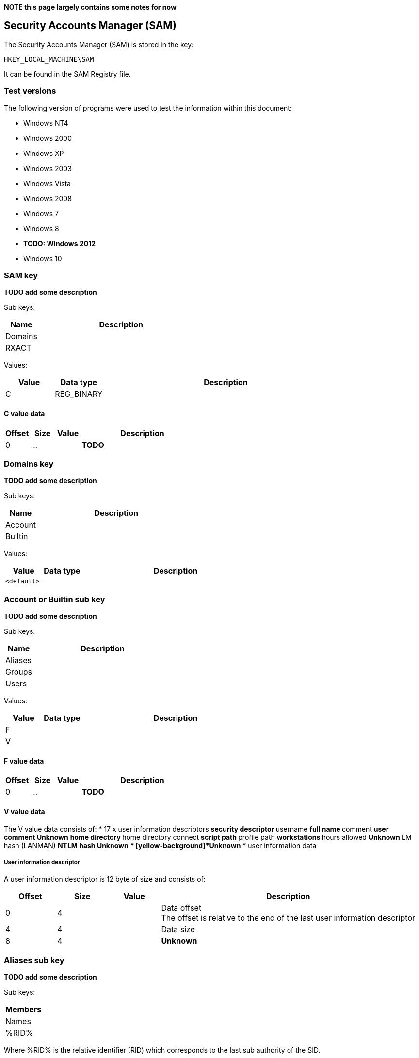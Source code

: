 *NOTE this page largely contains some notes for now*

:toc:
:toclevels: 4

== Security Accounts Manager (SAM)

The Security Accounts Manager (SAM) is stored in the key:
....
HKEY_LOCAL_MACHINE\SAM
....

It can be found in the SAM Registry file.

=== Test versions
The following version of programs were used to test the information within this document:

* Windows NT4
* Windows 2000
* Windows XP
* Windows 2003
* Windows Vista
* Windows 2008
* Windows 7
* Windows 8
* [yellow-background]*TODO: Windows 2012*
* Windows 10

=== SAM key
*TODO add some description*

Sub keys:

[cols="1,5",options="header"]
|===
| Name | Description
| Domains |
| RXACT |
|===

Values:

[cols="1,1,5",options="header"]
|===
| Value | Data type | Description
| C | REG_BINARY |
|===

==== C value data

[cols="1,1,1,5",options="header"]
|===
| Offset | Size | Value | Description
| 0 | ... | | *TODO*
|===

=== Domains key
*TODO add some description*

Sub keys:

[cols="1,5",options="header"]
|===
| Name | Description
| Account |
| Builtin |
|===

Values:

[cols="1,1,5",options="header"]
|===
| Value | Data type | Description
| `<default>` | |
|===

=== Account or Builtin sub key
*TODO add some description*

Sub keys:

[cols="1,5",options="header"]
|===
| Name | Description
| Aliases |
| Groups |
| Users |
|===

Values:

[cols="1,1,5",options="header"]
|===
| Value | Data type | Description
| F | |
| V | |
|===

==== F value data

[cols="1,1,1,5",options="header"]
|===
| Offset | Size | Value | Description
| 0 | ... | | *TODO*
|===

==== V value data

The V value data consists of:
* 17 x user information descriptors
** security descriptor
** username
** full name
** comment
** user comment
** [yellow-background]*Unknown*
** home directory
** home directory connect
** script path
** profile path
** workstations
** hours allowed
** [yellow-background]*Unknown*
** LM hash (LANMAN)
** NTLM hash
** [yellow-background]*Unknown*
** [yellow-background]*Unknown*
* user information data

===== User information descriptor

A user information descriptor is 12 byte of size and consists of:

[cols="1,1,1,5",options="header"]
|===
| Offset | Size | Value | Description
| 0 | 4 | | Data offset +
The offset is relative to the end of the last user information descriptor
| 4 | 4 | | Data size
| 8 | 4 | | [yellow-background]*Unknown*
|===

=== Aliases sub key
*TODO add some description*

Sub keys:

[cols="1,5",options="header"]
|===
| Members |
| Names |
| %RID% |
|===

Where %RID% is the relative identifier (RID) which corresponds to the last sub authority of the SID.

==== Aliases RID sub key
Values:

[cols="1,1,5",options="header"]
|===
| C | |
|===

===== C value data

[cols="1,1,1,5",options="header"]
|===
| Offset | Size | Value | Description
| 0 | 4 | | The relative identifier (RID)
| 4 | 4 | | [yellow-background]*Unknown (empty values)*
| 8 | 4 | | Size of unknown data at offset 52
| 12 | 2 | 2 | [yellow-background]*Unknown: major format version ?*
| 14 | 2 | 1 | [yellow-background]*Unknown: minor format version ?*
| 16 | 4 | | Name string offset +
Relative from offset 52
| 20 | 4 | | Name string size +
Contains number of bytes
| 24 | 4 | | [yellow-background]*Unknown (empty values)*
| 28 | 4 | | Description string offset +
Relative from offset 52
| 32 | 4 | | Description string size +
Contains number of bytes
| 36 | 4 | | [yellow-background]*Unknown (empty values)*
| 40 | 4 | | SID array offset +
Relative from offset 52
| 44 | 4 | | SID array size
| 48 | 4 | | SID array number of values
| 52 | ... | | Contains an https://code.google.com/p/libfwnt/wiki/SecurityDescriptor[NT security descriptor]
| ... | ... | | Name string +
Contains an UTF-16 little-endian formatted string without end-of-string character
| ... | ... | | Description string +
Contains an UTF-16 little-endian formatted string without end-of-string character +
The data is stored using 4-byte alignment +
The data is stored using 4-byte alignment
| ... | ... | | SID array +
Contains Windows NT Security Identifiers (SIDs)
|===

==== Aliases Members sub key
*TODO add some description*

Sub keys:

[cols="1,5",options="header"]
|===
| Name | Description
| %SID% |
|===

Where %SID% is the security identifier (SID) in the form of a string e.g. S-1-5.

===== Aliases Members SID sub key
*TODO add some description*

Sub keys:

[cols="1,5",options="header"]
|===
| Name | Description
| %RID% |
|===

Where %RID% is the relative identifier (RID) which corresponds to the last sub authority of the SID.

=== Groups sub key
*TODO add some description*

Sub keys:

[cols="1,5",options="header"]
|===
| Name | Description
| Names |
| %RID% |
|===

==== C value data

[cols="1,1,1,5",options="header"]
|===
| Offset | Size | Value | Description
| 0 | 2 | 2 | [yellow-background]*Unknown: major format version ?*
| 2 | 2 | 1 | [yellow-background]*Unknown: minor format version ?*
| 4 | 4 | | The relative identifier (RID)
| 8 | 20 | | [yellow-background]*Unknown (empty values)*
| 28 | 2 | 2 | [yellow-background]*Unknown: major format version ?*
| 30 | 2 | 1 | [yellow-background]*Unknown: minor format version ?*
| 32 | 4 | | Name string offset +
Relative from offset 68
| 36 | 4 | | Name string size +
Contains number of bytes
| 40 | 4 | | [yellow-background]*Unknown (empty values)*
| 44 | 4 | | Description string offset +
Relative from offset 68
| 48 | 4 | | Description string size +
Contains number of bytes
| 52 | 4 | | [yellow-background]*Unknown (empty values)*
| 56 | 4 | | Group member array offset +
Relative from offset 68
| 60 | 4 | | Group member array size +
Contains number of bytes
| 64 | 4 | | Group member array number of values
| 68 | ... | | Contains an https://code.google.com/p/libfwnt/wiki/SecurityDescriptor[NT security descriptor]
| ... | ... | | Name string +
Contains an UTF-16 little-endian formatted string without end-of-string character
| ... | ... | | Description string +
Contains an UTF-16 little-endian formatted string without end-of-string character +
The data is stored using 4-byte alignment +
The data is stored using 4-byte alignment
| ... | ... | | Group member array +
Contains 4-byte RID values
|===

=== Users sub key
*TODO add some description*

Sub keys:

[cols="1,5",options="header"]
|===
| Name | Description
| Names |
| %RID% |
|===

Where %RID% is the relative identifier (RID) which corresponds to the last sub authority of the SID.

==== Users RID sub key
*TODO add some description*

Values:

[cols="1,1,5",options="header"]
|===
| Value | Data type | Description
| F | REG_BINARY |
|===

===== F value data

[cols="1,1,1,5",options="header"]
|===
| Offset | Size | Value | Description
| 0 | 2 | 2 | [yellow-background]*Unknown: major version ?*
| 2 | 2 | 2 | [yellow-background]*Unknown: minor version ?*
| 4 | 2 | | [yellow-background]*Unknown: Extended data flags ?*
| 6 | 2 | | [yellow-background]*Unknown: Extended data size ?*
| 8 | 8 | | Last logon date and time (lastLogon) +
Contains a FILETIME
| 16 | 8 | | [yellow-background]*Unknown (lastLogoff?)*
| 24 | 8 | | Password last set date and time (pwdLastSet) +
Contains a FILETIME
| 32 | 8 | | Account expires date and time (accountExpires) +
Contains a FILETIME, where 0x7fffffffffffffff represents Never
| 40 | 8 | | Last password failure date and time (badPasswordTime) +
Contains a FILETIME
| 48 | 4 | | Relative identifier (UserId) +
The relative identifier (RID) corresponds to the the last authority of the SID
| 52 | 4 | | Primary group identifier (PrimaryGroupId)
| 56 | 4 | | User account control flags (UserAccountControl) +
See section: <<user_account_control_flags,User account control flags>>
| 60 | 2 | | Country code (countryCode) +
See section: <<country_code,Country code>>
| 62 | 2 | | Codepage (codePage)
| 64 | 2 | | Number of password failures (badPwdCount)
| 66 | 2 | | Number of logons (logonCount)
| 68 | 4 | | [yellow-background]*Unknown*
| 72 | 4 | | [yellow-background]*Unknown*
| 76 | 4 | | [yellow-background]*Unknown (checksum?)*
|===

Extended data:

[cols="1,1,1,5",options="header"]
|===
| Offset | Size | Value | Description
| 80 | | |
|===

[NOTE]
The relative identifier (RID) is sometimes referred to as user number or
user identifier.

===== [[user_account_control_flags]]User account control flags

The user account control flags (or USER_ACCOUNT Codes) are defined in subauth.h

[cols="1,5",options="header"]
|===
| Value | Identifier | Description
| 0x00000001 | USER_ACCOUNT_DISABLED | Account disabled (inactive)
| 0x00000002 | USER_HOME_DIRECTORY_REQUIRED | Home directory required
| 0x00000004 | USER_PASSWORD_NOT_REQUIRED | User password not required
| 0x00000008 | USER_TEMP_DUPLICATE_ACCOUNT | Temporary duplicate account
| 0x00000010 | USER_NORMAL_ACCOUNT | Normal user account
| 0x00000020 | USER_MNS_LOGON_ACCOUNT | Majority Node Set (MNS) logon user account
| 0x00000040 | USER_INTERDOMAIN_TRUST_ACCOUNT | Interdomain trust account
| 0x00000080 | USER_WORKSTATION_TRUST_ACCOUNT | Workstation trust account
| 0x00000100 | USER_SERVER_TRUST_ACCOUNT | Server trust account +
Object is a domain controller (DC)
| 0x00000200 | USER_DONT_EXPIRE_PASSWORD | User password does not expire
| 0x00000400 | USER_ACCOUNT_AUTO_LOCKED | Account auto locked
| 0x00000800 | USER_ENCRYPTED_TEXT_PASSWORD_ALLOWED | Encryped text password is allowed
| 0x00001000 | USER_SMARTCARD_REQUIRED | Smart Card required
| 0x00002000 | USER_TRUSTED_FOR_DELEGATION | Trusted for Delegation
| 0x00004000 | USER_NOT_DELEGATED | Not delegated
| 0x00008000 | USER_USE_DES_KEY_ONLY | Use DES key only
| 0x00010000 | USER_DONT_REQUIRE_PREAUTH | Preauth not required
| 0x00020000 | USER_PASSWORD_EXPIRED | Password Expired
| 0x00040000 | USER_TRUSTED_TO_AUTHENTICATE_FOR_DELEGATION | Used by Kerberos see MS-KILE
| 0x00080000 | USER_NO_AUTH_DATA_REQUIRED | Used by Kerberos see RFC4120
| 0x00100000 | USER_PARTIAL_SECRETS_ACCOUNT | Partial secrets account +
Object is a read-only domain controller (RODC)
| 0x00200000 | USER_USE_AES_KEYS | Use AES keys
|===

[NOTE]
These flags differ from ADS_USER_FLAG_ENUM. Mappings between the two are
defined in "MS-SAMR: userAccountControl Mapping Table".

[NOTE]
The samba project defines these as flags with the WBC_ACB prefix, where WBC is
short for winbind client.

===== [[country_code]]Country code

[yellow-background]*Unknown. Is this suppose to be the country phone prefix?*

[cols="1,5",options="header"]
|===
| Value | Description
| 000 | System Default
| 001 | United States
| 002 | Canada (French)
| 003 | Latin America
| 031 | Netherlands
| 032 | Belgium
| 033 | France
| 034 | Spain
| 039 | Italy
| 041 | Switzerland
| 044 | United Kingdom
| 045 | Denmark
| 046 | Sweden
| 047 | Norway
| 049 | Germany
| 061 | Australia
| 081 | Japan
| 082 | Korea
| 086 | China (PRC)
| 088 | Taiwan
| 099 | Asia
| 351 | Portugal
| 358 | Finland
| 785 | Arabic
| 972 | Hebrew
|===

==== Account types

[cols="1,1,5",options="header"]
|===
| Value | Identifier | Description
| 0x00000000 | SAM_DOMAIN_OBJECT | Represents a domain object
| 0x10000000 | SAM_GROUP_OBJECT | Represents a group object
| 0x10000001 | SAM_NON_SECURITY_GROUP_OBJECT | Represents a group object that is not used for authorization context generation
| 0x20000000 | SAM_ALIAS_OBJECT | Represents an alias object
| 0x20000001 | SAM_NON_SECURITY_ALIAS_OBJECT | Represents an alias object that is not used for authorization context generation
| 0x30000000 | SAM_USER_OBJECT | Represents a user object
| 0x30000001 | SAM_MACHINE_ACCOUNT | Represents a computer object
| 0x30000002 | SAM_TRUST_ACCOUNT | Represents a user object that is used for domain trusts
| 0x40000000 | SAM_APP_BASIC_GROUP | Represents an application-defined group
| 0x40000001 | SAM_APP_QUERY_GROUP | Represents an application-defined group whose members are determined by the results of a query
|===

==== Predefined RIDs

[cols="1,1,5",options="header"]
|===
| Value | Identifier | Description
| 0x000001f4 | DOMAIN_USER_RID_ADMIN | User: Administrator
| 0x000001f5 | DOMAIN_USER_RID_GUEST | User: Guest
| 0x000001f6 | DOMAIN_USER_RID_KRBTGT | User: krbtgt (Key Distribution Center Service)
| 0x00000201 | DOMAIN_GROUP_RID_USERS | Group: Domain Users
| 0x00000203 | DOMAIN_GROUP_RID_COMPUTERS | Group: Domain Computers
| 0x00000204 | DOMAIN_GROUP_RID_CONTROLLERS | Group: Domain Controllers
| 0x00000220 | DOMAIN_ALIAS_RID_ADMINS | Group: Administrators
| 0x00000209 | DOMAIN_GROUP_RID_READONLY_CONTROLLERS | Group: Read-only Domain Controllers
|===

=== External Links

* https://msdn.microsoft.com/en-us/library/cc245737.aspx[MSDN: userAccountControl Mapping Table]
* https://msdn.microsoft.com/en-us/library/aa772300(v=vs.85).aspx[MSDN: ADS_USER_FLAG_ENUM enumeration]
* http://technet.microsoft.com/en-us/library/cc756748(v=ws.10).aspx[MSDN: Security Account Manager (SAM)]
* http://msdn.microsoft.com/en-us/library/cc245527.aspx[MSDN: ACCOUNT_TYPE Values]
* http://msdn.microsoft.com/en-us/library/cc245622.aspx[MSDN: SAMPR_USER_ALL_INFORMATION]
* http://msdn.microsoft.com/en-us/library/cc245516.aspx[MSDN: Predefined RIDs]
* https://msdn.microsoft.com/en-us/library/windows/desktop/aa380523(v=vs.85).aspx[MSDN: USER_ALL_INFORMATION structure]
* https://msdn.microsoft.com/en-us/library/cc245514.aspx[MSDN: USER_ACCOUNT Codes]
* http://msdn.microsoft.com/en-us/library/windows/desktop/aa379649(v=vs.85).aspx[MSDN: Well-known SIDs]
* http://moyix.blogspot.ch/2008/02/syskey-and-sam.html[SysKey and the SAM], by Brendan Dolan-Gavitt, February 21, 2008

